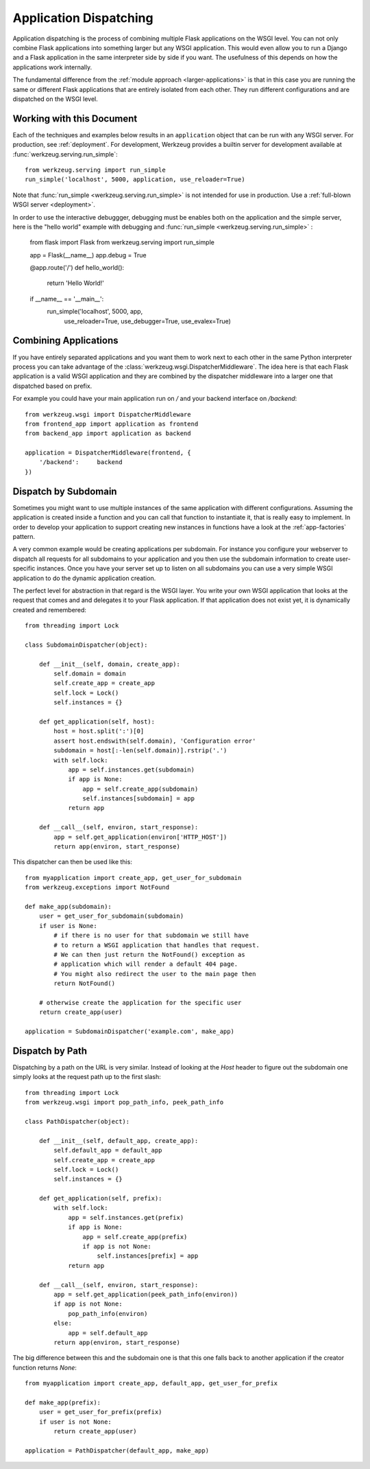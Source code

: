 .. _app-dispatch:

Application Dispatching
=======================

Application dispatching is the process of combining multiple Flask
applications on the WSGI level.  You can not only combine Flask
applications into something larger but any WSGI application.  This would
even allow you to run a Django and a Flask application in the same
interpreter side by side if you want.  The usefulness of this depends on
how the applications work internally.

The fundamental difference from the :ref:`module approach
<larger-applications>` is that in this case you are running the same or
different Flask applications that are entirely isolated from each other.
They run different configurations and are dispatched on the WSGI level.


Working with this Document
--------------------------

Each of the techniques and examples below results in an ``application`` object
that can be run with any WSGI server.  For production, see :ref:`deployment`.
For development, Werkzeug provides a builtin server for development available
at :func:`werkzeug.serving.run_simple`::

    from werkzeug.serving import run_simple
    run_simple('localhost', 5000, application, use_reloader=True)

Note that :func:`run_simple <werkzeug.serving.run_simple>` is not intended for
use in production.  Use a :ref:`full-blown WSGI server <deployment>`.

In order to use the interactive debuggger, debugging must be enables both on
the application and the simple server, here is the "hello world" example with
debugging and :func:`run_simple <werkzeug.serving.run_simple>` :

    from flask import Flask
    from werkzeug.serving import run_simple

    app = Flask(__name__)
    app.debug = True

    @app.route('/')
    def hello_world():
        return 'Hello World!'

    if __name__ == '__main__':
        run_simple('localhost', 5000, app,
                   use_reloader=True, use_debugger=True, use_evalex=True)

Combining Applications
----------------------

If you have entirely separated applications and you want them to work next
to each other in the same Python interpreter process you can take
advantage of the :class:`werkzeug.wsgi.DispatcherMiddleware`.  The idea
here is that each Flask application is a valid WSGI application and they
are combined by the dispatcher middleware into a larger one that
dispatched based on prefix.

For example you could have your main application run on `/` and your
backend interface on `/backend`::

    from werkzeug.wsgi import DispatcherMiddleware
    from frontend_app import application as frontend
    from backend_app import application as backend

    application = DispatcherMiddleware(frontend, {
        '/backend':     backend
    })


Dispatch by Subdomain
---------------------

Sometimes you might want to use multiple instances of the same application
with different configurations.  Assuming the application is created inside
a function and you can call that function to instantiate it, that is
really easy to implement.  In order to develop your application to support
creating new instances in functions have a look at the
:ref:`app-factories` pattern.

A very common example would be creating applications per subdomain.  For
instance you configure your webserver to dispatch all requests for all
subdomains to your application and you then use the subdomain information
to create user-specific instances.  Once you have your server set up to
listen on all subdomains you can use a very simple WSGI application to do
the dynamic application creation.

The perfect level for abstraction in that regard is the WSGI layer.  You
write your own WSGI application that looks at the request that comes and
and delegates it to your Flask application.  If that application does not
exist yet, it is dynamically created and remembered::

    from threading import Lock

    class SubdomainDispatcher(object):

        def __init__(self, domain, create_app):
            self.domain = domain
            self.create_app = create_app
            self.lock = Lock()
            self.instances = {}

        def get_application(self, host):
            host = host.split(':')[0]
            assert host.endswith(self.domain), 'Configuration error'
            subdomain = host[:-len(self.domain)].rstrip('.')
            with self.lock:
                app = self.instances.get(subdomain)
                if app is None:
                    app = self.create_app(subdomain)
                    self.instances[subdomain] = app
                return app

        def __call__(self, environ, start_response):
            app = self.get_application(environ['HTTP_HOST'])
            return app(environ, start_response)


This dispatcher can then be used like this::

    from myapplication import create_app, get_user_for_subdomain
    from werkzeug.exceptions import NotFound

    def make_app(subdomain):
        user = get_user_for_subdomain(subdomain)
        if user is None:
            # if there is no user for that subdomain we still have
            # to return a WSGI application that handles that request.
            # We can then just return the NotFound() exception as
            # application which will render a default 404 page.
            # You might also redirect the user to the main page then
            return NotFound()

        # otherwise create the application for the specific user
        return create_app(user)

    application = SubdomainDispatcher('example.com', make_app)


Dispatch by Path
----------------

Dispatching by a path on the URL is very similar.  Instead of looking at
the `Host` header to figure out the subdomain one simply looks at the
request path up to the first slash::

    from threading import Lock
    from werkzeug.wsgi import pop_path_info, peek_path_info

    class PathDispatcher(object):

        def __init__(self, default_app, create_app):
            self.default_app = default_app
            self.create_app = create_app
            self.lock = Lock()
            self.instances = {}

        def get_application(self, prefix):
            with self.lock:
                app = self.instances.get(prefix)
                if app is None:
                    app = self.create_app(prefix)
                    if app is not None:
                        self.instances[prefix] = app
                return app

        def __call__(self, environ, start_response):
            app = self.get_application(peek_path_info(environ))
            if app is not None:
                pop_path_info(environ)
            else:
                app = self.default_app
            return app(environ, start_response)

The big difference between this and the subdomain one is that this one
falls back to another application if the creator function returns `None`::

    from myapplication import create_app, default_app, get_user_for_prefix

    def make_app(prefix):
        user = get_user_for_prefix(prefix)
        if user is not None:
            return create_app(user)

    application = PathDispatcher(default_app, make_app)
